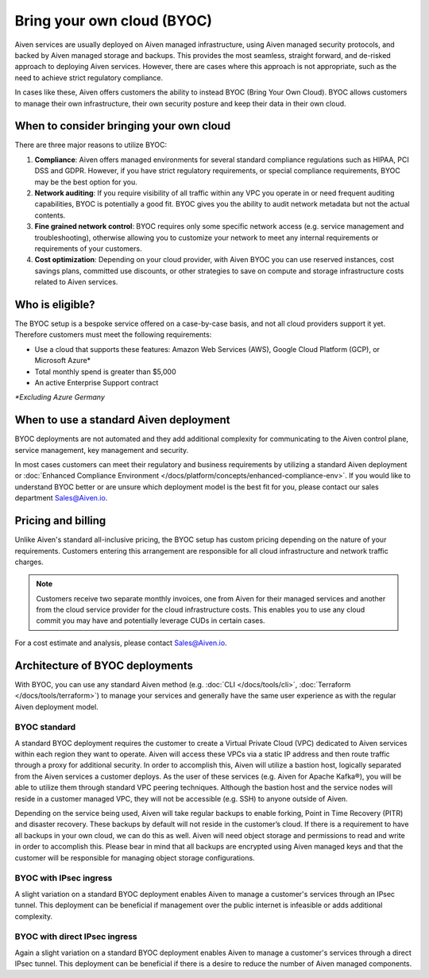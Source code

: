 Bring your own cloud (BYOC)
===========================

Aiven services are usually deployed on Aiven managed infrastructure, using
Aiven managed security protocols, and backed by Aiven managed storage and backups.
This provides the most seamless, straight forward, and de-risked approach to deploying
Aiven services. However, there are cases where this approach is not appropriate, such
as the need to achieve strict regulatory compliance.

In cases like these, Aiven offers customers the ability to instead BYOC (Bring
Your Own Cloud).  BYOC allows customers to manage their own infrastructure,
their own security posture and keep their data in their own cloud.

When to consider bringing your own cloud
----------------------------------------

There are three major reasons to utilize BYOC:

1. **Compliance**: Aiven offers managed environments for several standard compliance regulations such as HIPAA, PCI DSS and GDPR. However, if you have strict regulatory requirements, or special compliance requirements, BYOC may be the best option for you.
2. **Network auditing**: If you require visibility of all traffic within any VPC you operate in or need frequent auditing capabilities, BYOC is potentially a good fit. BYOC gives you the ability to audit network metadata but not the actual contents.
3. **Fine grained network control**: BYOC requires only some specific network access (e.g. service management and troubleshooting), otherwise allowing you to customize your network to meet any internal requirements or requirements of your customers.
4. **Cost optimization**: Depending on your cloud provider, with Aiven BYOC you can use reserved instances, cost savings plans, committed use discounts, or other strategies to save on compute and storage infrastructure costs related to Aiven services.

Who is eligible?
----------------

The BYOC setup is a bespoke service offered on a case-by-case basis, and not
all cloud providers support it yet. Therefore customers must meet the following
requirements:

- Use a cloud that supports these features: Amazon Web Services (AWS), Google Cloud Platform (GCP), or Microsoft Azure*
- Total monthly spend is greater than $5,000
- An active Enterprise Support contract

*\*Excluding Azure Germany*

When to use a standard Aiven deployment
---------------------------------------

BYOC deployments are not automated and they add additional complexity for communicating
to the Aiven control plane, service management, key management and security.

In most cases customers can meet their regulatory and business requirements by utilizing
a standard Aiven deployment or :doc:`Enhanced Compliance Environment </docs/platform/concepts/enhanced-compliance-env>`. If you would like to understand
BYOC better or are unsure which deployment model is the best fit for you, please contact our sales department Sales@Aiven.io.

Pricing and billing
-------------------

Unlike Aiven's standard all-inclusive pricing, the BYOC setup has custom
pricing depending on the nature of your requirements. Customers entering this
arrangement are responsible for all cloud infrastructure and network traffic
charges.

.. Note:: Customers receive two separate monthly invoices, one from Aiven for their managed services and another from the cloud service provider for the cloud infrastructure costs. This enables you to use any cloud commit you may have and potentially leverage CUDs in certain cases.

For a cost estimate and analysis, please contact Sales@Aiven.io.

Architecture of BYOC deployments
--------------------------------

With BYOC, you can use any standard Aiven method (e.g. :doc:`CLI </docs/tools/cli>`, :doc:`Terraform </docs/tools/terraform>`) to manage your services and generally have the same user experience as with the regular Aiven deployment model.

BYOC standard
'''''''''''''

.. image:: /images/platform/byoc-standard.png
   :alt: Overview architecture diagram with VPC set up

A standard BYOC deployment requires the customer to create a Virtual Private Cloud (VPC)
dedicated to Aiven services within each region they want to operate. Aiven will access these
VPCs via a static IP address and then route traffic through a proxy for additional security.
In order to accomplish this, Aiven will utilize a bastion host, logically separated from the
Aiven services a customer deploys. As the user of these services (e.g. Aiven for Apache Kafka®),
you will be able to utilize them through standard VPC peering techniques. Although the bastion
host and the service nodes will reside in a customer managed VPC, they will not be accessible
(e.g. SSH) to anyone outside of Aiven.

Depending on the service being used, Aiven will take regular backups to enable forking,
Point in Time Recovery (PITR) and disaster recovery. These backups by default will not
reside in the customer’s cloud. If there is a requirement to have all backups
in your own cloud, we can do this as well. Aiven will need object storage and permissions
to read and write in order to accomplish this. Please bear in mind that all backups are
encrypted using Aiven managed keys and that the customer will be responsible for managing
object storage configurations.

BYOC with IPsec ingress
'''''''''''''''''''''''

.. image:: /images/platform/byoc-ipsec-ingress.png
   :alt: Overview architecture diagram with IPsec tunnel

A slight variation on a standard BYOC deployment enables Aiven to manage a customer's
services through an IPsec tunnel. This deployment can be beneficial if management over
the public internet is infeasible or adds additional complexity.

BYOC with direct IPsec ingress
''''''''''''''''''''''''''''''

.. image:: /images/platform/byoc-ipsec-ingress-direct.png
   :alt: Overview architecture diagram with direct IPsec access

Again a slight variation on a standard BYOC deployment enables Aiven to manage a customer's
services through a direct IPsec tunnel. This deployment can be beneficial if there is a
desire to reduce the number of Aiven managed components.

